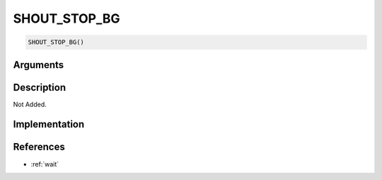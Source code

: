 SHOUT_STOP_BG
========================

.. code-block:: text

	SHOUT_STOP_BG()


Arguments
------------


Description
-------------

Not Added.

Implementation
-------------


References
-------------
* :ref:`wait`
